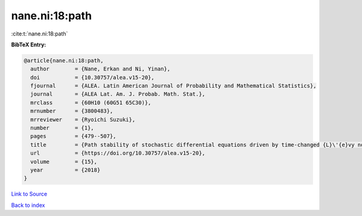 nane.ni:18:path
===============

:cite:t:`nane.ni:18:path`

**BibTeX Entry:**

.. code-block:: bibtex

   @article{nane.ni:18:path,
     author        = {Nane, Erkan and Ni, Yinan},
     doi           = {10.30757/alea.v15-20},
     fjournal      = {ALEA. Latin American Journal of Probability and Mathematical Statistics},
     journal       = {ALEA Lat. Am. J. Probab. Math. Stat.},
     mrclass       = {60H10 (60G51 65C30)},
     mrnumber      = {3800483},
     mrreviewer    = {Ryoichi Suzuki},
     number        = {1},
     pages         = {479--507},
     title         = {Path stability of stochastic differential equations driven by time-changed {L}\'{e}vy noises},
     url           = {https://doi.org/10.30757/alea.v15-20},
     volume        = {15},
     year          = {2018}
   }

`Link to Source <https://doi.org/10.30757/alea.v15-20},>`_


`Back to index <../By-Cite-Keys.html>`_
